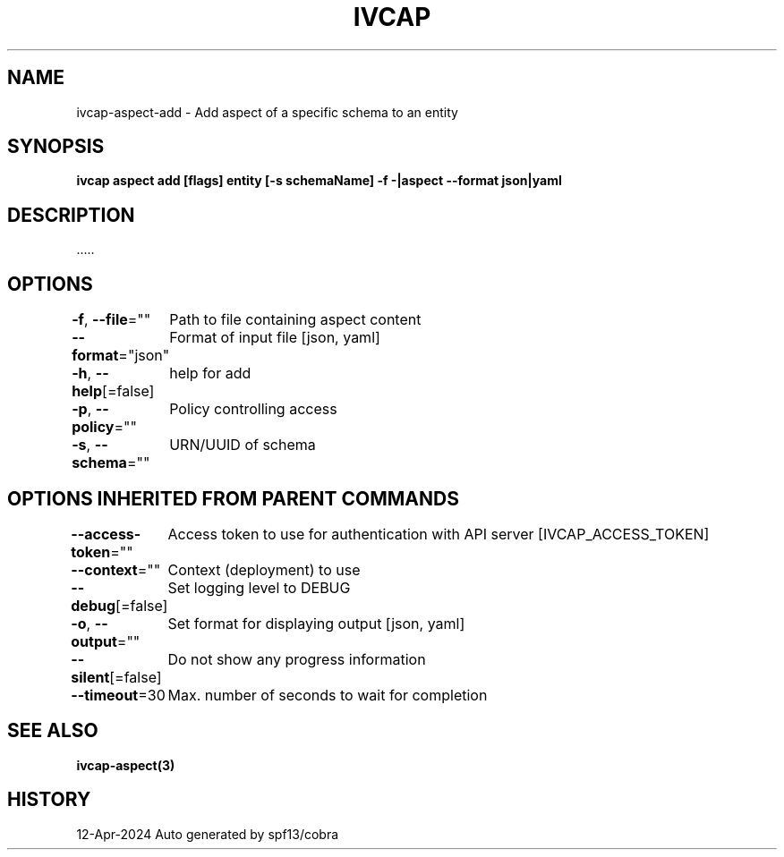 .nh
.TH "IVCAP" "3" "Apr 2024" "Auto generated by spf13/cobra" ""

.SH NAME
.PP
ivcap-aspect-add - Add aspect of a specific schema to an entity


.SH SYNOPSIS
.PP
\fBivcap aspect add [flags] entity [-s schemaName] -f -|aspect --format json|yaml\fP


.SH DESCRIPTION
.PP
\&.....


.SH OPTIONS
.PP
\fB-f\fP, \fB--file\fP=""
	Path to file containing aspect content

.PP
\fB--format\fP="json"
	Format of input file [json, yaml]

.PP
\fB-h\fP, \fB--help\fP[=false]
	help for add

.PP
\fB-p\fP, \fB--policy\fP=""
	Policy controlling access

.PP
\fB-s\fP, \fB--schema\fP=""
	URN/UUID of schema


.SH OPTIONS INHERITED FROM PARENT COMMANDS
.PP
\fB--access-token\fP=""
	Access token to use for authentication with API server [IVCAP_ACCESS_TOKEN]

.PP
\fB--context\fP=""
	Context (deployment) to use

.PP
\fB--debug\fP[=false]
	Set logging level to DEBUG

.PP
\fB-o\fP, \fB--output\fP=""
	Set format for displaying output [json, yaml]

.PP
\fB--silent\fP[=false]
	Do not show any progress information

.PP
\fB--timeout\fP=30
	Max. number of seconds to wait for completion


.SH SEE ALSO
.PP
\fBivcap-aspect(3)\fP


.SH HISTORY
.PP
12-Apr-2024 Auto generated by spf13/cobra
